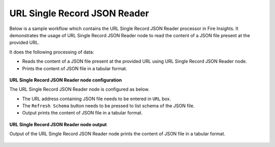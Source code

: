 URL Single Record JSON Reader
===============================

Below is a sample workflow which contains the URL Single Record JSON Reader processor in Fire Insights. It demonstrates the usage of URL Single Record JSON Reader node to read the content of a JSON file present at the provided URL.

It does the following processing of data:

*	Reads the content of a JSON file present at the provided URL using URL Single Record JSON Reader node.
*	Prints the content of JSON file in a tabular format.

.. figure:: ../../../_assets/user-guide/read-write/read-structured/read-JSON-URL-WF.png
   :alt: readwrite_userguide
   :width: 50%
   
**URL Single Record JSON Reader node configuration**

The URL Single Record JSON Reader node is configured as below.

*	The URL address containing JSON file needs to be entered in ``URL`` box. 
*	The ``Refresh Schema`` button needs to be pressed to list schema of the JSON file.
*	Output prints the content of JSON file in a tabular format.

.. figure:: ../../../_assets/user-guide/read-write/read-structured/url_config.PNG
   :alt: readwrite_userguide
   :width: 70%
   
**URL Single Record JSON Reader node output**

Output of the URL Single Record JSON Reader node prints the content of JSON file in a tabular format.

.. figure:: ../../../_assets/user-guide/read-write/read-structured/url_output.PNG
   :alt: readwrite_userguide
   :width: 70%       	    
